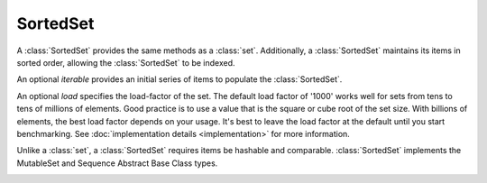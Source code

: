 SortedSet
=========

.. class:: SortedSet(iterable=None, load=1000, _set=None):

   A :class:`SortedSet` provides the same methods as a :class:`set`.
   Additionally, a :class:`SortedSet` maintains its items in sorted
   order, allowing the :class:`SortedSet` to be indexed.

   An optional *iterable* provides an initial series of items to
   populate the :class:`SortedSet`.

   An optional *load* specifies the load-factor of the set. The default load
   factor of '1000' works well for sets from tens to tens of millions of
   elements.  Good practice is to use a value that is the square or cube root of
   the set size.  With billions of elements, the best load factor depends on
   your usage.  It's best to leave the load factor at the default until you
   start benchmarking. See :doc:`implementation details <implementation>` for
   more information.

   Unlike a :class:`set`, a :class:`SortedSet` requires items be hashable and
   comparable. :class:`SortedSet` implements the MutableSet and Sequence
   Abstract Base Class types.

   .. _SortedSet.__contains__:
   .. method:: x in S

      Return True if and only if *x* is an element in the set.

      :rtype: :class:`bool`

   .. _SortedSet.__delitem__:
   .. method:: del S[i]

      Remove the element located at index *i* from the set.

   .. method:: del S[i:j]

      Remove the elements from *i* to *j* from the set.

   .. method:: S < S2

      Test whether the set is a proper subset of *S2*, that is, ``S <= S2
      and S != other``.

      :rtype: :class:`bool`

   .. method:: S > S2

      Test whether the set is a proper superset of *S2*, that is, ``S
      >= S2 and S != S2``.

      :rtype: :class:`bool`

   .. _SortedSet.__getitem__:
   .. method:: S[i]

      Return the element at position *i*.

      :rtype: item

   .. _SortedSet.__setitem__:
   .. method:: S[i] = v

      Remove the element located at index *i* from the set and insert element
      *v*. Supports slice notation. Raises a :exc:`ValueError` if the sort order
      would be violated.

   .. method:: S[i:j]

      Return a new SortedSet containing the elements from *i* to *j*.

      :rtype: :class:`SortedSet`

   .. _SortedSet.__iter__:
   .. method:: iter(S)

      Create an iterator over the set.

      :rtype: iterator

   .. method:: len(S)

      Return the number of elements in the set.

      :rtype: :class:`int`

   .. method:: reversed(S)

      Create an iterator to traverse the set in reverse.

      :rtype: iterator

   .. _SortedSet.add:
   .. method:: S.add(value)

      Add the element *value* to the set.

   .. _sortedlist.bisect_left:
   .. method:: L.bisect_left(value)

      Similar to the ``bisect`` module in the standard library, this
      returns an appropriate index to insert *value* in *L*. If *value* is
      already present in *L*, the insertion point will be before (to the
      left of) any existing entries.

   .. method:: L.bisect(value)

      Same as :ref:`bisect_right <sortedlist.bisect_right>`.

   .. method:: L.bisect_right(value)

      Same as :ref:`bisect_left <sortedlist.bisect_left>`, but if
      *value* is already present in *L*, the insertion point will be after
      (to the right of) any existing entries.

   .. method:: S.clear()

      Remove all elements from the set.

   .. method:: S.copy()

      Create a shallow copy of the set.

      :rtype: :class:`SortedSet`

   .. method:: S.count(value)

      Return the number of occurrences of *value* in the set.

      :rtype: :class:`int`

   .. _SortedSet.difference:
   .. method:: S.difference(S2, ...)
               S - S2 - ...

      Return a new set with elements in the set that are not in the others.

      :rtype: :class:`SortedSet`

   .. _SortedSet.difference_update:
   .. method:: S.difference_update(S2, ...)
               S -= S2 | ...

      Update the set, removing elements found in keeping only elements
      found in any of the others.

   .. _SortedSet.discard:
   .. method:: S.discard(value)

      Remove the first occurrence of *value*.  If *value* is not a
      member, does nothing.

   .. method:: S.index(value, [start, [stop]])

      Return the smallest *k* such that :math:`S[k] == x` and
      :math:`i <= k < j`.  Raises ValueError if *value* is not
      present.  *stop* defaults to the end of the set.  *start*
      defaults to the beginning.  Negative indexes are supported, as
      for slice indices.

      :rtype: :class:`int`

   .. _SortedSet.intersection:
   .. method:: S.intersection(S2, ...)
               S & S2 & ...

      Return a new set with elements common to the set and all others.

      :rtype: :class:`SortedSet`

   .. _SortedSet.intersection_update:
   .. method:: S.intersection_update(S2, ...)
               S &= S2 & ...

      Update the set, keeping only elements found in it and all
      others.

   .. method:: S.isdisjoint(S2)

      Return True if the set has no elements in common with *S2*.
      Sets are disjoint if and only if their intersection is the empty
      set.

      :rtype: :class:`bool`

   .. method:: S.issubset(S2)
               S <= S2

      Test whether every element in the set is in *S2*

      :rtype: :class:`bool`

   .. method:: S.issuperset(S2)
              S >= S2

      Test whether every element in *S2* is in the set.

      :rtype: :class:`bool`

   .. _SortedSet.symmetric_difference:
   .. method:: S.symmetric_difference(S2)
               S ^ S2

      Return a new set with elements in either set but not both.

      :rtype: :class:`SortedSet`

   .. _SortedSet.symmetric_difference_update:
   .. method:: S.symmetric_difference_update(S2)
               S ^= S2

      Update the set, keeping only elements found in either set, but
      not in both.

   .. _SortedSet.pop:
   .. method:: S.pop([index])

      Remove and return item at index (default last).  Raises
      IndexError if set is empty or index is out of range.  Negative
      indexes are supported, as for slice indices.

      :rtype: item

   .. _SortedSet.remove:
   .. method:: S.remove(value)

      Remove first occurrence of *value*.  Raises ValueError if
      *value* is not present.

   .. _SortedSet.union:
   .. method:: S.union(S2, ...)
               S | S2 | ...

      Return a new SortedSet with elements from the set and all
      others.

      :rtype: :class:`SortedSet`

   .. _SortedSet.update:
   .. method:: S.update(S2, ...)
               S |= S2 | ...

      Update the set, adding elements from all others.
